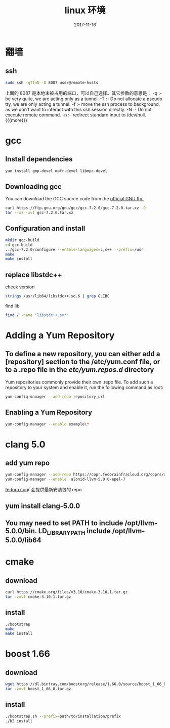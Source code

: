 #+TITLE: linux 环境
#+DATE: 2017-11-16
#+LAYOUT: post
#+TAGS: linux
#+CATEGORIES: notes

* 翻墙
** ssh

   #+BEGIN_SRC sh
	 sudo ssh -qTfnN -D 8087 user@remote-hosts
   #+END_SRC
上面的 8087 是本地未被占用的端口，可以自己选择。其它参数的意思是：
-q :- be very quite, we are acting only as a tunnel.
-T :- Do not allocate a pseudo tty, we are only acting a tunnel.
-f :- move the ssh process to background, as we don’t want to interact with this ssh session directly.
-N :- Do not execute remote command.
-n :- redirect standard input to /dev/null.
{{{more}}}
* gcc
** Install dependencies

   #+BEGIN_SRC sh
yum install gmp-devel mpfr-devel libmpc-devel
   #+END_SRC
** Downloading gcc
You can download the GCC source code from the [[https://ftp.gnu.org/gnu/gcc/][official GNU ftp.]] 

#+BEGIN_SRC sh
  curl https://ftp.gnu.org/gnu/gcc/gcc-7.2.0/gcc-7.2.0.tar.xz -O
  tar --xz -xvf gcc-7.2.0.tar.xz
#+END_SRC
** Configuration and install

   #+BEGIN_SRC sh
	 mkdir gcc-build
	 cd gcc-build
	 ../gcc-7.2.0/configure --enable-languages=c,c++ --prefix=/usr
	 make
	 make install
   #+END_SRC
** replace libstdc++
   check version
   #+BEGIN_SRC sh
	 strings /usr/lib64/libstdc++.so.6 | grep GLIBC
   #+END_SRC
   find lib

   #+BEGIN_SRC sh
	 find / -name "libstdc++.so*"
   #+END_SRC

* Adding a Yum Repository
** To define a new repository, you can either add a [repository] section to the /etc/yum.conf file, or to a .repo file in the /etc/yum.repos.d/ directory
Yum repositories commonly provide their own .repo file. To add such a repository to your system and enable it, run the following command as root:

#+BEGIN_SRC sh
  yum-config-manager --add-repo repository_url
#+END_SRC

** Enabling a Yum Repository

   #+BEGIN_SRC sh
	 yum-config-manager --enable example\*
   #+END_SRC
* clang 5.0
** add yum repo

   #+BEGIN_SRC sh
	 yum-config-manager --add-repo https://copr.fedorainfracloud.org/coprs/alonid/llvm-5.0.0/repo/epel-7/alonid-llvm-5.0.0-epel-7.repo
	 yum-config-manager --enable  alonid-llvm-5.0.0-epel-7
   #+END_SRC
 [[https://copr.fedorainfracloud.org/coprs/alonid/llvm-5.0.0/][fedora cop]]r 会提供最新安装包的 repo
** yum install clang-5.0.0
** You may need to set PATH to include /opt/llvm-5.0.0/bin. LD_LIBRARY_PATH include /opt/llvm-5.0.0/lib64

* cmake 
** download

   #+BEGIN_SRC sh
	 curl https://cmake.org/files/v3.10/cmake-3.10.1.tar.gz
	 tar -zxvf cmake-3.10.1.tar.gz
   #+END_SRC

** install

   #+BEGIN_SRC sh
	 ./bootstrap
	 make
	 make install
   #+END_SRC

* boost 1.66	
** download

   #+BEGIN_SRC sh
	 wget https://dl.bintray.com/boostorg/release/1.66.0/source/boost_1_66_0.tar.gz
	 tar -zxvf boost_1_66_0.tar.gz
   #+END_SRC
** install

   #+BEGIN_SRC sh
	 ./bootstrap.sh --prefix=path/to/installation/prefix
	 ./b2 install
   #+END_SRC


